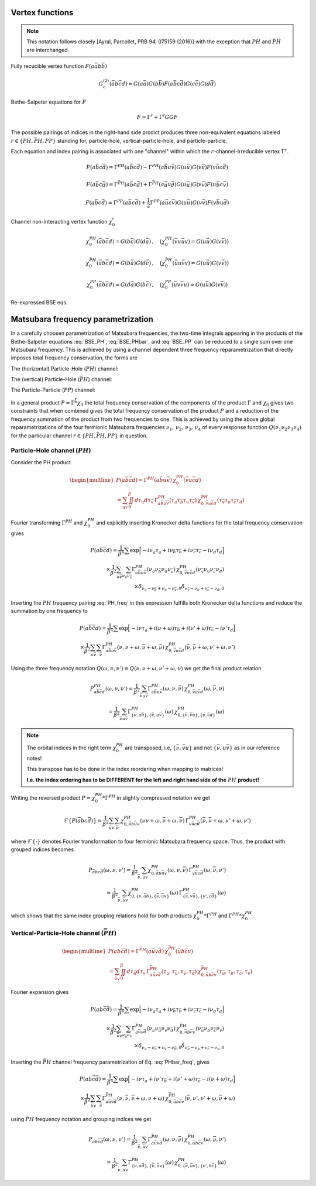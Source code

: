 .. _vertex:

Vertex functions
================

.. note:: This notation follows closely [Ayral, Parcollet, PRB 94, 075159 (2016)] with the exception that :math:`PH` and :math:`\bar{PH}` are interchanged.

Fully recucible vertex function :math:`F(a\bar{a}b\bar{b})`

.. math::
   G^{(2)}_c(\bar{a}b\bar{c}d) =
   G(a\bar{a}) G(b\bar{b}) F(a\bar{b}c\bar{d}) G(c\bar{c}) G(d\bar{d})

Bethe-Salpeter equations for :math:`F`

.. math::
   F = \Gamma^{r} + \Gamma^{r} GG F

The possible pairings of indices in the right-hand side prodict produces three non-equivalent equations labeled :math:`r \in \{ PH, \bar{PH}, PP\}` standing for, particle-hole, vertical-particle-hole, and particle-particle.

Each equation and index pairing is associated with one "channel" within which the :math:`r`-channel-irreducible vertex :math:`\Gamma^r`.

.. math::
   F(a\bar{b}c\bar{d}) = \Gamma^{PH}(a\bar{b}c\bar{d}) -
   \Gamma^{PH}(a\bar{b}u\bar{v}) G(u\bar{u}) G(v\bar{v}) F(v\bar{u}c\bar{d})

.. 
   F(a\bar{a}b\bar{b}) = \Gamma^{PH}(a\bar{a}b\bar{b}) -
   \Gamma^{PH}(a\bar{a}u\bar{v}) G(u\bar{u}) G(v\bar{v}) F(v\bar{u}b\bar{b})

.. math::
   F(a\bar{b}c\bar{d}) = \Gamma^{\bar{PH}}(a\bar{b}c\bar{d}) +
   \Gamma^{\bar{PH}}(a\bar{u}v\bar{d}) G(u\bar{u}) G(v\bar{v}) F(u\bar{b}c\bar{v})

.. 
   F(a\bar{a}b\bar{b}) = \Gamma^{\bar{PH}}(a\bar{a}b\bar{b}) +
   \Gamma^{\bar{PH}}(a\bar{u}v\bar{b}) G(u\bar{u}) G(v\bar{v}) F(u\bar{a}b\bar{v})
   
.. math::
   F(a\bar{b}c\bar{d}) = \Gamma^{PP}(a\bar{b}c\bar{d}) + \frac{1}{2}
   \Gamma^{PP}(a\bar{u}c\bar{v}) G(u\bar{u}) G(v\bar{v}) F(v\bar{b}u\bar{d})

.. 
   F(a\bar{a}b\bar{b}) = \Gamma^{PP}(a\bar{a}b\bar{b}) + \frac{1}{2}
   \Gamma^{PP}(a\bar{u}b\bar{v}) G(u\bar{u}) G(v\bar{v}) F(v\bar{a}u\bar{b})

Channel non-interacting vertex function :math:`\chi_0^r`

.. math::
   \chi_0^{PH}(\bar{a}b\bar{c}d) = G(b\bar{c}) G(d\bar{a})
   \, , \quad
   \big(
   \chi_0^{PH}(\bar{v}u\bar{u}v) = G(u\bar{u}) G(v\bar{v})
   \big)
..
   \chi_0^{PH}(\bar{u}u\bar{v}v) = G(u\bar{v}) G(v\bar{u})

.. math::
   \chi_0^{\bar{PH}}(\bar{a}b\bar{c}d) = G(b\bar{a}) G(d\bar{c})
   \, , \quad
   \big(
   \chi_0^{\bar{PH}}(\bar{u}u\bar{v}v) = G(u\bar{u}) G(v\bar{v})
   \big)

.. math::
   \chi_0^{PP}(\bar{a}b\bar{c}d) = G(d\bar{a}) G(b\bar{c})
   \, , \quad
   \big(
   \chi_0^{PP}(\bar{u}v\bar{v}u) = G(u\bar{u}) G(v\bar{v})
   \big)

.. \big( \chi_0^{PP}(\bar{u}u\bar{v}v) = \chi_0^{PH}(\bar{u}u\bar{v}v) \big)

Re-expressed BSE eqs.

.. math::
   F(a\bar{b}c\bar{d}) = \Gamma^{PH}(a\bar{b}c\bar{d}) -
   \Gamma^{PH}(a\bar{b}q\bar{p}) \, \chi^{PH}_0(\bar{p}q\bar{r}s) \, F(s\bar{r}c\bar{d})
   :label: BSE_PH

..
   F(a\bar{a}b\bar{b}) = \Gamma^{PH}(a\bar{a}b\bar{b}) -
   \Gamma^{PH}(a\bar{a}u\bar{v}) \, \chi^{PH}_0(\bar{v}u\bar{u}v) \, F(v\bar{u}b\bar{b})

.. math::
   F(a\bar{b}c\bar{d}) = \Gamma^{\bar{PH}}(a\bar{b}c\bar{d}) +
   \Gamma^{\bar{PH}}(a\bar{p}s\bar{d}) \, \chi^{\bar{PH}}_0(\bar{p}q\bar{r}s) \, F(q\bar{b}c\bar{r})
   :label: BSE_PHbar

..
   F(a\bar{a}b\bar{b}) = \Gamma^{\bar{PH}}(a\bar{a}b\bar{b}) +
   \Gamma^{\bar{PH}}(a\bar{u}v\bar{b}) \, \chi^{\bar{PH}}_0(\bar{u}u\bar{v}v) \, F(u\bar{a}b\bar{v})
   
.. math::
   F(a\bar{b}c\bar{d}) = \Gamma^{PP}(a\bar{b}c\bar{d}) + \frac{1}{2}
   \Gamma^{PP}(a\bar{p}c\bar{r}) \, \chi^{PP}_0(\bar{p}q\bar{r}s) \, F(q\bar{b}s\bar{d})
   :label: BSE_PP

.. 
   F(a\bar{a}b\bar{b}) = \Gamma^{PP}(a\bar{a}b\bar{b}) + \frac{1}{2}
   \Gamma^{PP}(a\bar{u}b\bar{v}) \, \chi^{PP}_0(\bar{u}v\bar{v}u) \, F(v\bar{a}u\bar{b})
   

Matsubara frequency parametrization
===================================

In a carefully choosen parametrization of Matsubara frequencies, the two-time integrals appearing in the products of the Bethe-Salpeter equations :eq:`BSE_PH`, :eq:`BSE_PHbar`, and :eq:`BSE_PP` can be reduced to a single sum over one Matsubara frequency. This is achieved by using a channel dependent three frequency reparametrization that directly imposes total frequency conservation, the forms are

The (horizontal) Particle-Hole (:math:`PH`) channel:

.. math::
   \begin{align}
   \nu_1 &= \nu \, , \\
   \nu_2 &= \nu + \omega \, , \\
   \nu_3 &= \nu' + \omega \, , \\
   \nu_4 &= \nu' \, .
   \end{align}
   :label: PH_freq
   
The (vertical) Particle-Hole (:math:`\bar{PH}`) channel:

.. math::
   \begin{align}
   \nu_1 &= \nu \, , \\
   \nu_2 &= \nu' \, , \\
   \nu_3 &= \nu' + \omega \, , \\
   \nu_4 &= \nu + \omega \, .
   \end{align}
   :label: PHbar_freq
   
The Particle-Particle (:math:`PP`) channel:

.. math::
   \begin{align}
   \nu_1 &= \nu \, , \\
   \nu_2 &= \omega - \nu' \, , \\
   \nu_3 &= \omega - \nu \, , \\
   \nu_4 &= \nu' \, .
   \end{align}
   :label: PP_freq

In a general product :math:`P = \Gamma \stackrel{r}{*} \chi_0` the total frequency conservation of the components of the product :math:`\Gamma` and :math:`\chi_0` gives two constraints that when combined gives the total frequency conservation of the product :math:`P` and a reduction of the frequency summation of the product from two frequencies to one. This is achieved by using the above global reparametrizations of the four fermionic Matsubara frequencies :math:`\nu_1 ,\, \nu_2 ,\, \nu_3 ,\, \nu_4` of every response function :math:`Q(\nu_1\nu_2\nu_3\nu_4)` for the particular channel :math:`r \in \{PH, \bar{PH}, PP\}` in question.



Particle-Hole channel (:math:`PH`)
----------------------------------


Consider the PH product

.. 
   P(u\bar{u}\bar{v}v) =
   \Gamma^{PH}(u\bar{u}a\bar{b}) \, \chi^{PH}_0(\bar{b}a\bar{v}v)
   \\ =
   \iint_0^\beta d\tau_a d\tau_{\bar{b}} \,
   \Gamma^{PH}(\tau_{u} \tau_{\bar{u}} \tau_{a} \tau_{\bar{b}})
   \,
   \chi^{PH}_0(\tau_{\bar{b}} \tau_{a} \tau_{\bar{v}} \tau_{v})

.. math::
   \begin{multline}
   P(a\bar{b}\bar{c}d) =
   \Gamma^{PH}(a\bar{b}u\bar{v}) \, \chi^{PH}_0(\bar{v}u\bar{c}d)
   \\ =
   \sum_{u\bar{v}}
   \iint_0^\beta d\tau_{u} d\tau_{\bar{v}} \,
   \Gamma^{PH}_{a\bar{b}u\bar{v}}(\tau_{a} \tau_{\bar{b}} \tau_{u} \tau_{\bar{v}})
   \,
   \chi^{PH}_{0, \bar{v}u\bar{c}d}(\tau_{\bar{v}} \tau_{u} \tau_{\bar{c}} \tau_{d})
   \end{multline}

Fourier transforming :math:`\Gamma^{PH}` and :math:`\chi^{PH}_0` and explicitly inserting Kronecker delta functions for the total frequency conservation gives

.. 
   P(u\bar{u}\bar{v}v) =
   \frac{1}{\beta^4} \sum
   \exp \Big[
   -i\nu_u \tau_u + i \nu_{\bar{u}} \tau_{\bar{u}} + i \nu_{\bar{v}} \tau_{\bar{v}}- i \nu_{v} \tau_v
   \Big]
   \\ \times
   \frac{1}{\beta^2} \sum_{\nu_{a} \nu_{\bar{b}}}
   \Gamma^{PH}(\nu_u \nu_{\bar{u}} \nu_{a} \nu_{\bar{b}})
   \,
   \chi^{PH}_0(\nu_{\bar{b}} \nu_a \nu_{\bar{v}} \nu_v)
   \,
   \delta_{\nu_{u} - \nu_{\bar{u}} + \nu_{a} - \nu_{\bar{b}}, 0} 
   \delta_{\nu_{\bar{b}} - \nu_{a} + \nu_{\bar{v}} - \nu_{v}, 0} 

.. math::
   P(a\bar{b}\bar{c}d) =
   \frac{1}{\beta^4} \sum
   \exp \Big[
   -i\nu_a \tau_a + i \nu_{\bar{b}} \tau_{\bar{b}} + i \nu_{\bar{c}} \tau_{\bar{c}}- i \nu_{d} \tau_d
   \Big]
   \\ \times
   \frac{1}{\beta^2}
   \sum_{u \bar{v}}
   \sum_{\nu_{u} \nu_{\bar{v}}}
   \Gamma^{PH}_{a\bar{b}u\bar{v}}(\nu_a \nu_{\bar{b}} \nu_{u} \nu_{\bar{v}})
   \,
   \chi^{PH}_{0, \bar{v}u\bar{c}d}(\nu_{\bar{v}} \nu_u \nu_{\bar{c}} \nu_d)
   \\ \times
   \delta_{\nu_{a} - \nu_{\bar{b}} + \nu_{u} - \nu_{\bar{v}}, 0} 
   \delta_{\nu_{\bar{v}} - \nu_{u} + \nu_{\bar{c}} - \nu_{d}, 0} 
   
..
   The two Kronecker delta functions gives two-constraints which can be used to reduce the inner summation from two to one Matsubara frequency (and the total frequency conservation of the resulting product :math:`P`). This can be achieved by a carefylly choosen global reparametrization of the four fermionic Matsubara frequencies :math:`\nu_1 ,\, \nu_2 ,\, \nu_3 ,\, \nu_4` of every response function :math:`Q(\nu_1\nu_2\nu_3\nu_4)`.

..
   For each channel we replace each pair of frequencies in the left and right argument of the product, that are internally summed over, with one fermionic and the same fermionic plus one bosonic Matsubara frequency. For the PH channel this ammounts to

Inserting the :math:`PH` frequency pairing :eq:`PH_freq` in this expression fulfills both Kronecker delta functions and reduce the summation by one frequency to
   
.. 
   \nu_1 = \nu
   \, , \quad
   \nu_2 = \nu + \omega
   \, , \quad
   \nu_3 = \nu' + \omega
   \, , \quad
   \nu_4 = \nu' 

.. 
   P(u\bar{u}\bar{v}v) =
   \frac{1}{\beta^4} \sum
   \exp \Big[
   -i\nu \tau_u + i (\nu + \omega) \tau_{\bar{u}} + i (\nu' + \omega) \tau_{\bar{v}} - i \nu' \tau_v
   \Big]
   \\ \times
   \frac{1}{\beta^2} \sum_{\bar{\nu}}
   \Gamma^{PH}(\nu, \nu+\omega, \bar{\nu} + \omega, \bar{\nu})
   \,
   \chi^{PH}_0(\bar{\nu}, \bar{\nu} + \omega, \nu' + \omega, \nu')

.. math::
   P(a\bar{b}\bar{c}d) =
   \frac{1}{\beta^4} \sum
   \exp \Big[
   -i\nu \tau_a + i (\nu + \omega) \tau_{\bar{b}} + i (\nu' + \omega) \tau_{\bar{c}} - i \nu' \tau_d
   \Big]
   \\ \times
   \frac{1}{\beta^2} \sum_{u \bar{v}} \sum_{\bar{\nu}}
   \Gamma^{PH}_{a\bar{b}u\bar{v}}(\nu, \nu+\omega, \bar{\nu} + \omega, \bar{\nu})
   \,
   \chi^{PH}_{0, \bar{v}u\bar{c}d}(\bar{\nu}, \bar{\nu} + \omega, \nu' + \omega, \nu')

Using the three frequency notation :math:`Q(\omega, \nu, \nu') \equiv Q(\nu, \nu+\omega, \nu'+\omega, \nu)` we get the final product relation

.. 
   P^{PH}_{u\bar{u}\bar{v}v}(\omega, \nu,\nu') =
   \frac{1}{\beta^2} \sum_{\bar{\nu} a\bar{b}}
   \Gamma^{PH}_{u\bar{u}a\bar{b}}(\omega,\nu, \bar{\nu})
   \,
   \chi^{PH}_{0, \bar{b}a\bar{v}v }(\omega,\bar{\nu}, \nu)
   \\ = 
   \frac{1}{\beta^2} \sum_{\bar{\nu} a\bar{b}}
   \Gamma^{PH}_{ \{ \nu u\bar{u} \},\{ \bar{\nu} a\bar{b} \}}(\omega)
   \,
   \chi^{PH}_{0, \{\bar{\nu} \bar{b}a  \},\{ \nu \bar{v}v \}}(\omega)

.. math::
   P^{PH}_{a\bar{b}\bar{c}d}(\omega, \nu,\nu') =
   \frac{1}{\beta^2} \sum_{\bar{\nu} u\bar{v}}
   \Gamma^{PH}_{a\bar{b}u\bar{v}}(\omega,\nu, \bar{\nu})
   \,
   \chi^{PH}_{0, \bar{v}u\bar{c}d }(\omega,\bar{\nu}, \nu)
   \\ = 
   \frac{1}{\beta^2} \sum_{\bar{\nu} u\bar{v}}
   \Gamma^{PH}_{ \{ \nu, a\bar{b} \},\{ \bar{\nu}, u\bar{v} \}}(\omega)
   \,
   \chi^{PH}_{0, \{\bar{\nu}, \bar{v}u \},\{ \nu, \bar{c}d \}}(\omega)

.. note::

   The orbital indices in the right term :math:`\chi^{PH}_0` are transposed, i.e, :math:`\{ \bar{\nu},\bar{v}u \}` and not :math:`\{ \bar{\nu}, u\bar{v} \}` as in our reference notes!

   This transpose has to be done in the index reordering when mapping to matrices!

   **I.e. the index ordering has to be DIFFERENT for the left and right hand side of the** :math:`PH` **product!**
   
Writing the reversed product :math:`P = \chi^{PH}_0 * \Gamma^{PH}` in slightly compressed notation we get

.. math::
   \mathcal{F} \big\{ P(\bar{a}bc\bar{d}) \big\}
   =
   \frac{1}{\beta^2} \sum_{\bar{u}v} \sum_{\bar{\nu}}
   \chi^{PH}_{0, \bar{a}b\bar{u}v}(\nu \nu+\omega, \bar{\nu} + \omega, \bar{\nu})
   \,
   \Gamma^{PH}_{v\bar{u}c\bar{d}}(\bar{\nu}, \bar{\nu} + \omega, \nu' + \omega, \nu')
   
where :math:`\mathcal{F}\{ \cdot \}` denotes Fourier transformation to four fermionic Matsubara frequency space. Thus, the product with grouped indices becomes

.. math::
   P_{\bar{a}bc\bar{d}}(\omega, \nu, \nu')
   =
   \frac{1}{\beta^2} \sum_{\bar{\nu}, \bar{u}v}
   \chi^{PH}_{0, \bar{a}b\bar{u}v}(\omega, \nu, \bar{\nu})
   \,
   \Gamma^{PH}_{v\bar{u}c\bar{d}}(\omega, \bar{\nu}, \nu')
   \\=
   \frac{1}{\beta^2} \sum_{\bar{\nu}, \bar{u}v}
   \chi^{PH}_{0, \{ \nu, \bar{a}b \}, \{\bar{\nu}, \bar{u}v \} }(\omega)
   \,
   \Gamma^{PH}_{\{ \bar{\nu} , v\bar{u} \}, \{ \nu', c\bar{d}\}}(\omega)
   
which shows that the same index grouping relations hold for both products :math:`\chi_0^{PH} * \Gamma^{PH}` and :math:`\Gamma^{PH} * \chi_0^{PH}`.

   
Vertical-Particle-Hole channel (:math:`\bar{PH}`)
-------------------------------------------------

.. math::
   \begin{multline}
   P(ab\bar{c}\bar{d}) =
   \Gamma^{\bar{PH}}(a\bar{u}v\bar{d})
   \,
   \chi_0^{\bar{PH}}(\bar{u}b\bar{c}v)
   \\ =
   \sum_{\bar{u}v} \iint_0^\beta d\tau_{\bar{u}} d\tau_v \,
   \Gamma^{\bar{PH}}_{a\bar{u}v\bar{d}}(\tau_a, \tau_{\bar{u}}, \tau_v, \tau_{\bar{d}})
   \,
   \chi^{\bar{PH}}_{0, \bar{u}b\bar{c}v}(\tau_{\bar{u}},\tau_b,\tau_{\bar{c}},\tau_v)
   \end{multline}

Fourier expansion gives

.. math::
   P(ab\bar{c}\bar{d}) =
   \frac{1}{\beta^4} \sum
   \exp \Big[
   -i\nu_a \tau_a + i \nu_{\bar{b}} \tau_{\bar{b}} + i \nu_{\bar{c}} \tau_{\bar{c}} - i \nu_{d} \tau_d
   \Big]
   \\ \times
   \frac{1}{\beta^2}
   \sum_{\bar{u} v}
   \sum_{\nu_{\bar{u}} \nu_{v}}
   \Gamma^{\bar{PH}}_{a\bar{u}v\bar{d}}(\nu_a \nu_{\bar{u}} \nu_v \nu_{\bar{d}})
   \,
   \chi^{\bar{PH}}_{0, \bar{u}b\bar{c}v}(\nu_{\bar{u}} \nu_b \nu_{\bar{c}} \nu_v)
   \\ \times
   \delta_{\nu_a - \nu_{\bar{u}} + \nu_v - \nu_{\bar{d}}, 0}
   \delta_{\nu_{\bar{u}} - \nu_b + \nu_{\bar{c}} - \nu_v, 0}

Inserting the :math:`\bar{PH}` channel frequency parametrization of Eq. :eq:`PHbar_freq`, gives

.. math::
   P(ab\bar{c}\bar{d}) =
   \frac{1}{\beta^4} \sum
   \exp \Big[
   -i\nu \tau_a + i \nu' \tau_{\bar{b}} + i (\nu' + \omega) \tau_{\bar{c}} - i (\nu + \omega) \tau_d
   \Big]
   \\ \times
   \frac{1}{\beta^2}
   \sum_{\bar{u} v}
   \sum_{\bar{\nu}}
   \Gamma^{\bar{PH}}_{a\bar{u}v\bar{d}}(\nu, \bar{\nu}, \bar{\nu} + \omega, \nu + \omega)
   \,
   \chi^{\bar{PH}}_{0, \bar{u}b\bar{c}v}(\bar{\nu}, \nu', \nu' + \omega, \bar{\nu} + \omega)

using :math:`\bar{PH}` frequency notation and grouping indices we get

.. math::
   P_{ab\bar{c}\bar{d}}(\omega, \nu, \nu')
   =
   \frac{1}{\beta^2} \sum_{\bar{\nu}, \bar{u} v}
   \Gamma^{\bar{PH}}_{a\bar{u}v\bar{d}}(\omega, \nu, \bar{\nu})
   \,
   \chi^{\bar{PH}}_{0, \bar{u}b\bar{c}v}(\omega, \bar{\nu}, \nu')
   \\ =
   \frac{1}{\beta^2} \sum_{\bar{\nu}, \bar{u} v}
   \Gamma^{\bar{PH}}_{\{ \nu, a\bar{d} \}, \{ \bar{\nu}, \bar{u}v \}}(\omega)
   \,
   \chi^{\bar{PH}}_{0, \{\bar{\nu}, \bar{u}v \}, \{\nu', b\bar{c} \} }(\omega)
   
   

